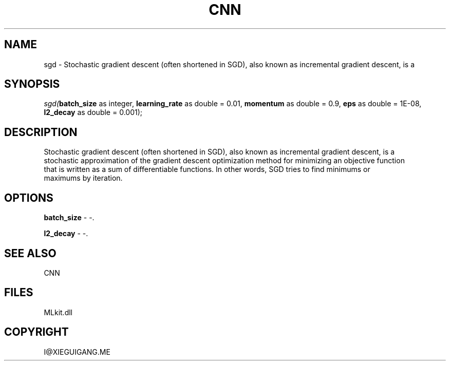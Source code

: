 .\" man page create by R# package system.
.TH CNN 1 2000-Jan "sgd" "sgd"
.SH NAME
sgd \- Stochastic gradient descent (often shortened in SGD), also known as incremental gradient descent, is a
.SH SYNOPSIS
\fIsgd(\fBbatch_size\fR as integer, 
\fBlearning_rate\fR as double = 0.01, 
\fBmomentum\fR as double = 0.9, 
\fBeps\fR as double = 1E-08, 
\fBl2_decay\fR as double = 0.001);\fR
.SH DESCRIPTION
.PP
Stochastic gradient descent (often shortened in SGD), also known as incremental gradient descent, is a
 stochastic approximation of the gradient descent optimization method for minimizing an objective function
 that is written as a sum of differentiable functions. In other words, SGD tries to find minimums or
 maximums by iteration.
.PP
.SH OPTIONS
.PP
\fBbatch_size\fB \fR\- -. 
.PP
.PP
\fBl2_decay\fB \fR\- -. 
.PP
.SH SEE ALSO
CNN
.SH FILES
.PP
MLkit.dll
.PP
.SH COPYRIGHT
I@XIEGUIGANG.ME
